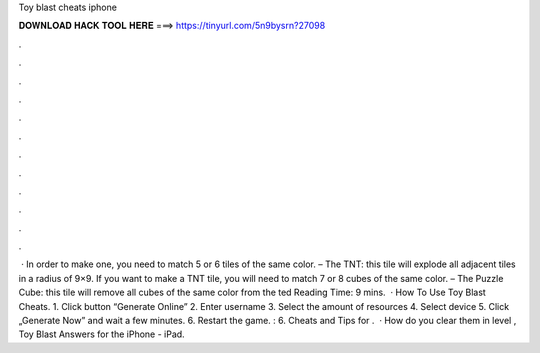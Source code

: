 Toy blast cheats iphone

𝐃𝐎𝐖𝐍𝐋𝐎𝐀𝐃 𝐇𝐀𝐂𝐊 𝐓𝐎𝐎𝐋 𝐇𝐄𝐑𝐄 ===> https://tinyurl.com/5n9bysrn?27098

.

.

.

.

.

.

.

.

.

.

.

.

 · In order to make one, you need to match 5 or 6 tiles of the same color. – The TNT: this tile will explode all adjacent tiles in a radius of 9×9. If you want to make a TNT tile, you will need to match 7 or 8 cubes of the same color. – The Puzzle Cube: this tile will remove all cubes of the same color from the ted Reading Time: 9 mins.  · How To Use Toy Blast Cheats. 1. Click button “Generate Online” 2. Enter username 3. Select the amount of resources 4. Select device 5. Click „Generate Now” and wait a few minutes. 6. Restart the game. : 6. Cheats and Tips for .  · How do you clear them in level , Toy Blast Answers for the iPhone - iPad.